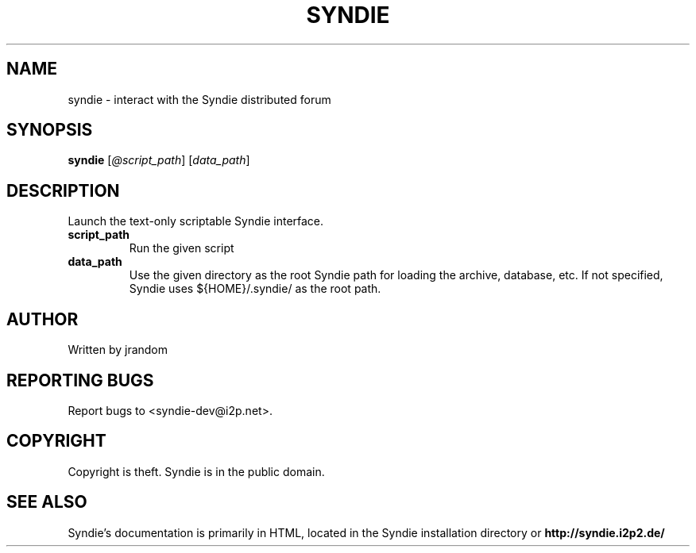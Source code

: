 .TH SYNDIE "1" "October 2006" "syndie" "User Commands"
.SH NAME
syndie \- interact with the Syndie distributed forum
.SH SYNOPSIS
.B syndie
[\fI@script_path\fR] [\fIdata_path\fR]
.br
.SH DESCRIPTION
.PP
Launch the text-only scriptable Syndie interface.
.TP
\fBscript_path\fR
Run the given script
.TP
\fBdata_path\fR
Use the given directory as the root Syndie path for
loading the archive, database, etc.  If not specified,
Syndie uses ${HOME}/.syndie/ as the root path.
.SH AUTHOR
Written by jrandom
.SH "REPORTING BUGS"
Report bugs to <syndie-dev@i2p.net>.
.SH COPYRIGHT
Copyright is theft.  Syndie is in the public domain.
.br
.SH "SEE ALSO"
Syndie's documentation is primarily in HTML, located in the
Syndie installation directory or
.B http://syndie.i2p2.de/
